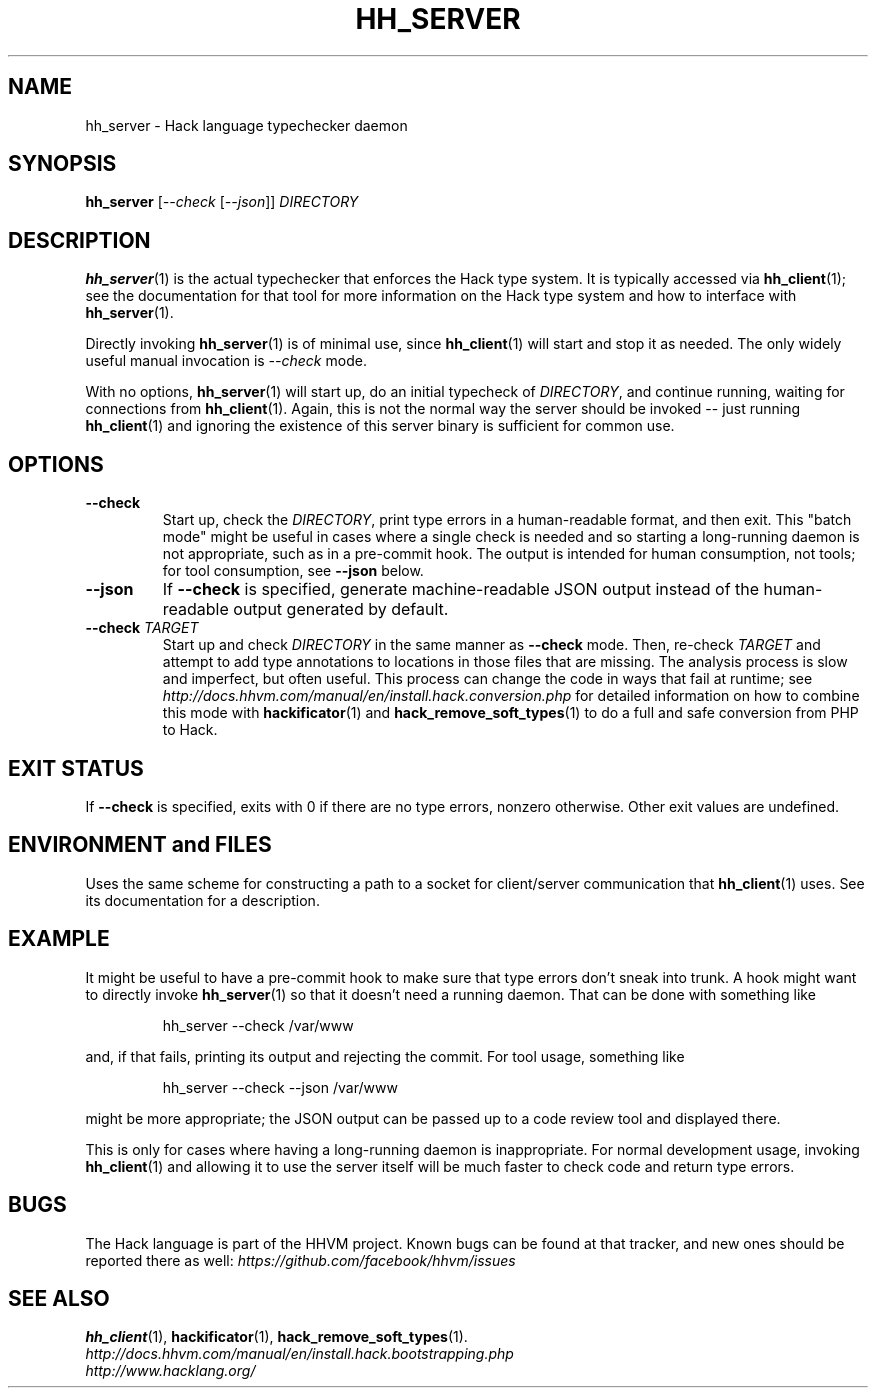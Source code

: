 .TH HH_SERVER 1

.SH NAME
hh_server \- Hack language typechecker daemon

.SH SYNOPSIS
.B hh_server
.RI [ \-\-check\  [ \-\-json ]]
.I DIRECTORY

.SH DESCRIPTION

.BR hh_server (1)
is the actual typechecker that enforces the Hack type system. It is typically
accessed via
.BR hh_client (1);
see the documentation for that tool for more information on the Hack type
system and how to interface with
.BR hh_server (1).

Directly invoking
.BR hh_server (1)
is of minimal use, since
.BR hh_client (1)
will start and stop it as needed. The only widely useful manual invocation is
.IR --check
mode.

With no options,
.BR hh_server (1)
will start up, do an initial typecheck of
.IR DIRECTORY ,
and continue running, waiting for connections from
.BR hh_client (1).
Again, this is not the normal way the server should be invoked -- just running
.BR hh_client (1)
and ignoring the existence of this server binary is sufficient for common use.

.SH OPTIONS

.TP
.B \-\-check
Start up, check the
.IR DIRECTORY ,
print type errors in a human-readable format, and then exit. This "batch mode"
might be useful in cases where a single check is needed and so starting a
long-running daemon is not appropriate, such as in a pre-commit hook. The output
is intended for human consumption, not tools; for tool consumption, see
.B \-\-json
below.

.TP
.B \-\-json
If
.B \-\-check
is specified, generate machine-readable JSON output instead of the
human-readable output generated by default.

.TP
.BI \-\-check " TARGET"
Start up and check
.I DIRECTORY
in the same manner as
.B \-\-check
mode. Then, re-check
.I TARGET
and attempt to add type annotations to locations in those files that are
missing. The analysis process is slow and imperfect, but often useful. This
process can change the code in ways that fail at runtime; see
.I http://docs.hhvm.com/manual/en/install.hack.conversion.php
for detailed information on how to combine this mode with
.BR hackificator (1)
and
.BR hack_remove_soft_types (1)
to do a full and safe conversion from PHP to Hack.

.SH EXIT STATUS

If
.B \-\-check
is specified, exits with 0 if there are no type errors, nonzero otherwise. Other
exit values are undefined.

.SH ENVIRONMENT and FILES

Uses the same scheme for constructing a path to a socket for client/server
communication that
.BR hh_client (1)
uses. See its documentation for a description.

.SH EXAMPLE

It might be useful to have a pre-commit hook to make sure that type errors don't
sneak into trunk. A hook might want to directly invoke
.BR hh_server (1)
so that it doesn't need a running daemon. That can be done with something like

.nf
.RS
hh_server \-\-check /var/www
.RE
.fi

and, if that fails, printing its output and rejecting the commit. For tool
usage, something like

.nf
.RS
hh_server \-\-check \-\-json /var/www
.RE
.fi

might be more appropriate; the JSON output can be passed up to a code review
tool and displayed there.

This is only for cases where having a long-running daemon is inappropriate. For
normal development usage, invoking
.BR hh_client (1)
and allowing it to use the server itself will be much faster to check code and
return type errors.

.SH BUGS
The Hack language is part of the HHVM project. Known bugs can be found at that
tracker, and new ones should be reported there as well:
.I https://github.com/facebook/hhvm/issues

.SH SEE ALSO
.BR hh_client (1), \ hackificator (1), \ hack_remove_soft_types (1).
.br
.I http://docs.hhvm.com/manual/en/install.hack.bootstrapping.php
.br
.I http://www.hacklang.org/
